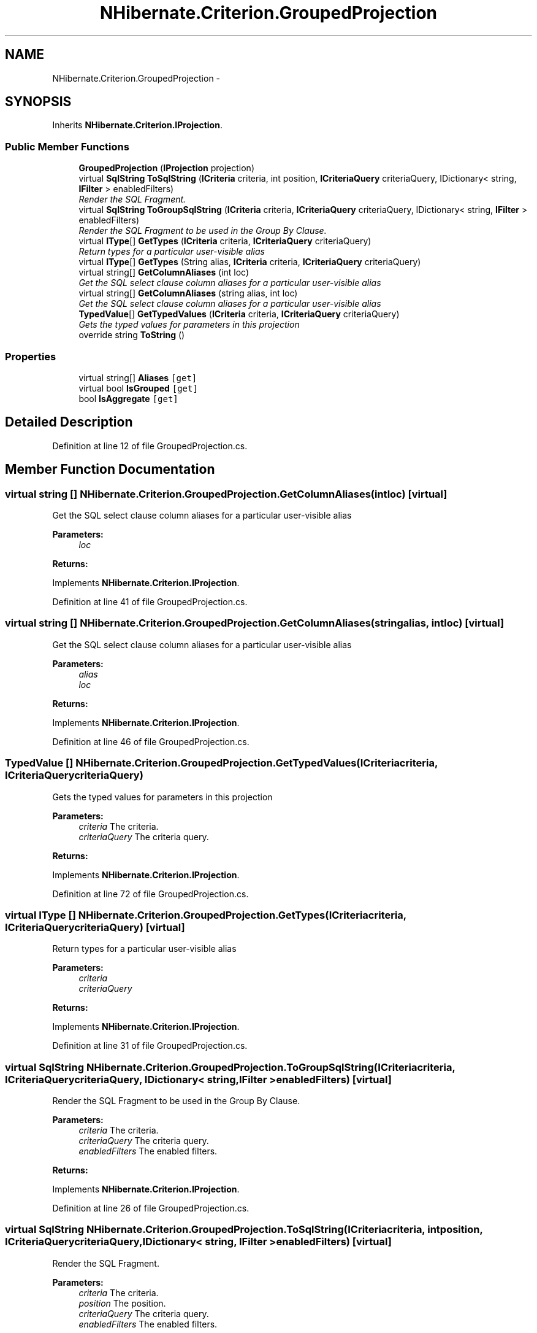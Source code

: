 .TH "NHibernate.Criterion.GroupedProjection" 3 "Fri Jul 5 2013" "Version 1.0" "HSA.InfoSys" \" -*- nroff -*-
.ad l
.nh
.SH NAME
NHibernate.Criterion.GroupedProjection \- 
.SH SYNOPSIS
.br
.PP
.PP
Inherits \fBNHibernate\&.Criterion\&.IProjection\fP\&.
.SS "Public Member Functions"

.in +1c
.ti -1c
.RI "\fBGroupedProjection\fP (\fBIProjection\fP projection)"
.br
.ti -1c
.RI "virtual \fBSqlString\fP \fBToSqlString\fP (\fBICriteria\fP criteria, int position, \fBICriteriaQuery\fP criteriaQuery, IDictionary< string, \fBIFilter\fP > enabledFilters)"
.br
.RI "\fIRender the SQL Fragment\&. \fP"
.ti -1c
.RI "virtual \fBSqlString\fP \fBToGroupSqlString\fP (\fBICriteria\fP criteria, \fBICriteriaQuery\fP criteriaQuery, IDictionary< string, \fBIFilter\fP > enabledFilters)"
.br
.RI "\fIRender the SQL Fragment to be used in the Group By Clause\&. \fP"
.ti -1c
.RI "virtual \fBIType\fP[] \fBGetTypes\fP (\fBICriteria\fP criteria, \fBICriteriaQuery\fP criteriaQuery)"
.br
.RI "\fIReturn types for a particular user-visible alias \fP"
.ti -1c
.RI "virtual \fBIType\fP[] \fBGetTypes\fP (String alias, \fBICriteria\fP criteria, \fBICriteriaQuery\fP criteriaQuery)"
.br
.ti -1c
.RI "virtual string[] \fBGetColumnAliases\fP (int loc)"
.br
.RI "\fIGet the SQL select clause column aliases for a particular user-visible alias \fP"
.ti -1c
.RI "virtual string[] \fBGetColumnAliases\fP (string alias, int loc)"
.br
.RI "\fIGet the SQL select clause column aliases for a particular user-visible alias \fP"
.ti -1c
.RI "\fBTypedValue\fP[] \fBGetTypedValues\fP (\fBICriteria\fP criteria, \fBICriteriaQuery\fP criteriaQuery)"
.br
.RI "\fIGets the typed values for parameters in this projection \fP"
.ti -1c
.RI "override string \fBToString\fP ()"
.br
.in -1c
.SS "Properties"

.in +1c
.ti -1c
.RI "virtual string[] \fBAliases\fP\fC [get]\fP"
.br
.ti -1c
.RI "virtual bool \fBIsGrouped\fP\fC [get]\fP"
.br
.ti -1c
.RI "bool \fBIsAggregate\fP\fC [get]\fP"
.br
.in -1c
.SH "Detailed Description"
.PP 
Definition at line 12 of file GroupedProjection\&.cs\&.
.SH "Member Function Documentation"
.PP 
.SS "virtual string [] NHibernate\&.Criterion\&.GroupedProjection\&.GetColumnAliases (intloc)\fC [virtual]\fP"

.PP
Get the SQL select clause column aliases for a particular user-visible alias 
.PP
\fBParameters:\fP
.RS 4
\fIloc\fP 
.RE
.PP
\fBReturns:\fP
.RS 4
.RE
.PP

.PP
Implements \fBNHibernate\&.Criterion\&.IProjection\fP\&.
.PP
Definition at line 41 of file GroupedProjection\&.cs\&.
.SS "virtual string [] NHibernate\&.Criterion\&.GroupedProjection\&.GetColumnAliases (stringalias, intloc)\fC [virtual]\fP"

.PP
Get the SQL select clause column aliases for a particular user-visible alias 
.PP
\fBParameters:\fP
.RS 4
\fIalias\fP 
.br
\fIloc\fP 
.RE
.PP
\fBReturns:\fP
.RS 4
.RE
.PP

.PP
Implements \fBNHibernate\&.Criterion\&.IProjection\fP\&.
.PP
Definition at line 46 of file GroupedProjection\&.cs\&.
.SS "\fBTypedValue\fP [] NHibernate\&.Criterion\&.GroupedProjection\&.GetTypedValues (\fBICriteria\fPcriteria, \fBICriteriaQuery\fPcriteriaQuery)"

.PP
Gets the typed values for parameters in this projection 
.PP
\fBParameters:\fP
.RS 4
\fIcriteria\fP The criteria\&.
.br
\fIcriteriaQuery\fP The criteria query\&.
.RE
.PP
\fBReturns:\fP
.RS 4
.RE
.PP

.PP
Implements \fBNHibernate\&.Criterion\&.IProjection\fP\&.
.PP
Definition at line 72 of file GroupedProjection\&.cs\&.
.SS "virtual \fBIType\fP [] NHibernate\&.Criterion\&.GroupedProjection\&.GetTypes (\fBICriteria\fPcriteria, \fBICriteriaQuery\fPcriteriaQuery)\fC [virtual]\fP"

.PP
Return types for a particular user-visible alias 
.PP
\fBParameters:\fP
.RS 4
\fIcriteria\fP 
.br
\fIcriteriaQuery\fP 
.RE
.PP
\fBReturns:\fP
.RS 4
.RE
.PP

.PP
Implements \fBNHibernate\&.Criterion\&.IProjection\fP\&.
.PP
Definition at line 31 of file GroupedProjection\&.cs\&.
.SS "virtual \fBSqlString\fP NHibernate\&.Criterion\&.GroupedProjection\&.ToGroupSqlString (\fBICriteria\fPcriteria, \fBICriteriaQuery\fPcriteriaQuery, IDictionary< string, \fBIFilter\fP >enabledFilters)\fC [virtual]\fP"

.PP
Render the SQL Fragment to be used in the Group By Clause\&. 
.PP
\fBParameters:\fP
.RS 4
\fIcriteria\fP The criteria\&.
.br
\fIcriteriaQuery\fP The criteria query\&.
.br
\fIenabledFilters\fP The enabled filters\&.
.RE
.PP
\fBReturns:\fP
.RS 4
.RE
.PP

.PP
Implements \fBNHibernate\&.Criterion\&.IProjection\fP\&.
.PP
Definition at line 26 of file GroupedProjection\&.cs\&.
.SS "virtual \fBSqlString\fP NHibernate\&.Criterion\&.GroupedProjection\&.ToSqlString (\fBICriteria\fPcriteria, intposition, \fBICriteriaQuery\fPcriteriaQuery, IDictionary< string, \fBIFilter\fP >enabledFilters)\fC [virtual]\fP"

.PP
Render the SQL Fragment\&. 
.PP
\fBParameters:\fP
.RS 4
\fIcriteria\fP The criteria\&.
.br
\fIposition\fP The position\&.
.br
\fIcriteriaQuery\fP The criteria query\&.
.br
\fIenabledFilters\fP The enabled filters\&.
.RE
.PP
\fBReturns:\fP
.RS 4
.RE
.PP

.PP
Implements \fBNHibernate\&.Criterion\&.IProjection\fP\&.
.PP
Definition at line 21 of file GroupedProjection\&.cs\&.

.SH "Author"
.PP 
Generated automatically by Doxygen for HSA\&.InfoSys from the source code\&.
